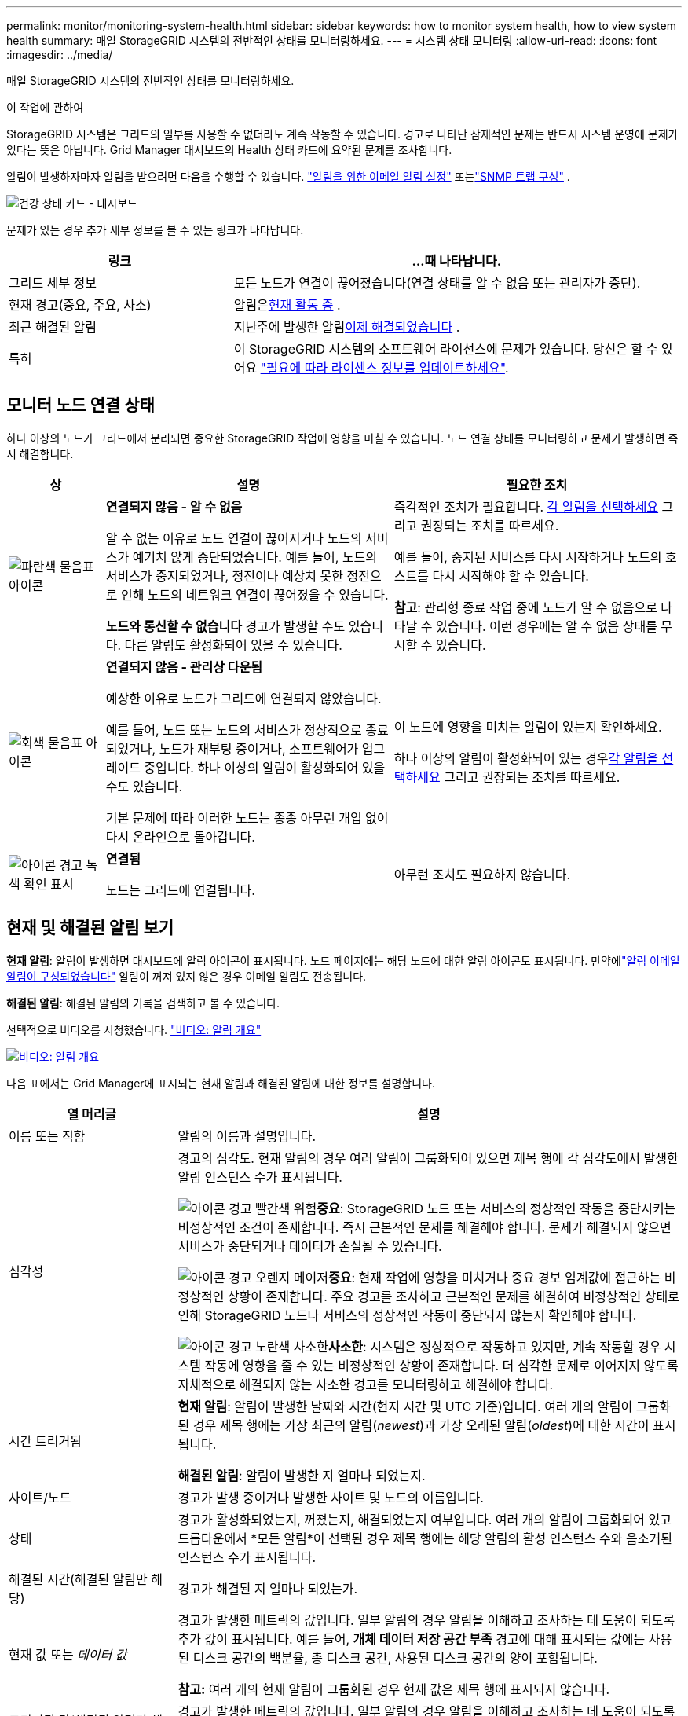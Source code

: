 ---
permalink: monitor/monitoring-system-health.html 
sidebar: sidebar 
keywords: how to monitor system health, how to view system health 
summary: 매일 StorageGRID 시스템의 전반적인 상태를 모니터링하세요. 
---
= 시스템 상태 모니터링
:allow-uri-read: 
:icons: font
:imagesdir: ../media/


[role="lead"]
매일 StorageGRID 시스템의 전반적인 상태를 모니터링하세요.

.이 작업에 관하여
StorageGRID 시스템은 그리드의 일부를 사용할 수 없더라도 계속 작동할 수 있습니다.  경고로 나타난 잠재적인 문제는 반드시 시스템 운영에 문제가 있다는 뜻은 아닙니다.  Grid Manager 대시보드의 Health 상태 카드에 요약된 문제를 조사합니다.

알림이 발생하자마자 알림을 받으려면 다음을 수행할 수 있습니다. https://docs.netapp.com/us-en/storagegrid-appliances/installconfig/setting-up-email-notifications-for-alerts.html["알림을 위한 이메일 알림 설정"^] 또는link:using-snmp-monitoring.html["SNMP 트랩 구성"] .

image::../media/health_status_card.png[건강 상태 카드 - 대시보드]

문제가 있는 경우 추가 세부 정보를 볼 수 있는 링크가 나타납니다.

[cols="1a,2a"]
|===
| 링크 | ...때 나타납니다. 


 a| 
그리드 세부 정보
 a| 
모든 노드가 연결이 끊어졌습니다(연결 상태를 알 수 없음 또는 관리자가 중단).



 a| 
현재 경고(중요, 주요, 사소)
 a| 
알림은<<현재 및 해결된 알림 보기,현재 활동 중>> .



 a| 
최근 해결된 알림
 a| 
지난주에 발생한 알림<<현재 및 해결된 알림 보기,이제 해결되었습니다>> .



 a| 
특허
 a| 
이 StorageGRID 시스템의 소프트웨어 라이선스에 문제가 있습니다. 당신은 할 수 있어요 link:../admin/updating-storagegrid-license-information.html["필요에 따라 라이센스 정보를 업데이트하세요"].

|===


== 모니터 노드 연결 상태

하나 이상의 노드가 그리드에서 분리되면 중요한 StorageGRID 작업에 영향을 미칠 수 있습니다.  노드 연결 상태를 모니터링하고 문제가 발생하면 즉시 해결합니다.

[cols="1a,3a,3a"]
|===
| 상 | 설명 | 필요한 조치 


 a| 
image:../media/icon_alarm_blue_unknown.png["파란색 물음표 아이콘"]
 a| 
*연결되지 않음 - 알 수 없음*

알 수 없는 이유로 노드 연결이 끊어지거나 노드의 서비스가 예기치 않게 중단되었습니다.  예를 들어, 노드의 서비스가 중지되었거나, 정전이나 예상치 못한 정전으로 인해 노드의 네트워크 연결이 끊어졌을 수 있습니다.

*노드와 통신할 수 없습니다* 경고가 발생할 수도 있습니다.  다른 알림도 활성화되어 있을 수 있습니다.
 a| 
즉각적인 조치가 필요합니다. <<현재 및 해결된 알림 보기,각 알림을 선택하세요>> 그리고 권장되는 조치를 따르세요.

예를 들어, 중지된 서비스를 다시 시작하거나 노드의 호스트를 다시 시작해야 할 수 있습니다.

*참고*: 관리형 종료 작업 중에 노드가 알 수 없음으로 나타날 수 있습니다.  이런 경우에는 알 수 없음 상태를 무시할 수 있습니다.



 a| 
image:../media/icon_alarm_gray_administratively_down.png["회색 물음표 아이콘"]
 a| 
*연결되지 않음 - 관리상 다운됨*

예상한 이유로 노드가 그리드에 연결되지 않았습니다.

예를 들어, 노드 또는 노드의 서비스가 정상적으로 종료되었거나, 노드가 재부팅 중이거나, 소프트웨어가 업그레이드 중입니다.  하나 이상의 알림이 활성화되어 있을 수도 있습니다.

기본 문제에 따라 이러한 노드는 종종 아무런 개입 없이 다시 온라인으로 돌아갑니다.
 a| 
이 노드에 영향을 미치는 알림이 있는지 확인하세요.

하나 이상의 알림이 활성화되어 있는 경우<<현재 및 해결된 알림 보기,각 알림을 선택하세요>> 그리고 권장되는 조치를 따르세요.



 a| 
image:../media/icon_alert_green_checkmark.png["아이콘 경고 녹색 확인 표시"]
 a| 
*연결됨*

노드는 그리드에 연결됩니다.
 a| 
아무런 조치도 필요하지 않습니다.

|===


== 현재 및 해결된 알림 보기

*현재 알림*: 알림이 발생하면 대시보드에 알림 아이콘이 표시됩니다.  노드 페이지에는 해당 노드에 대한 알림 아이콘도 표시됩니다.  만약에link:email-alert-notifications.html["알림 이메일 알림이 구성되었습니다"] 알림이 꺼져 있지 않은 경우 이메일 알림도 전송됩니다.

*해결된 알림*: 해결된 알림의 기록을 검색하고 볼 수 있습니다.

선택적으로 비디오를 시청했습니다. https://netapp.hosted.panopto.com/Panopto/Pages/Viewer.aspx?id=2eea81c5-8323-417f-b0a0-b1ff008506c1["비디오: 알림 개요"^]

[link=https://netapp.hosted.panopto.com/Panopto/Pages/Viewer.aspx?id=2eea81c5-8323-417f-b0a0-b1ff008506c1]
image::../media/video-screenshot-alert-overview-118.png[비디오: 알림 개요]

다음 표에서는 Grid Manager에 표시되는 현재 알림과 해결된 알림에 대한 정보를 설명합니다.

[cols="1a,3a"]
|===
| 열 머리글 | 설명 


 a| 
이름 또는 직함
 a| 
알림의 이름과 설명입니다.



 a| 
심각성
 a| 
경고의 심각도.  현재 알림의 경우 여러 알림이 그룹화되어 있으면 제목 행에 각 심각도에서 발생한 알림 인스턴스 수가 표시됩니다.

image:../media/icon_alert_red_critical.png["아이콘 경고 빨간색 위험"]*중요*: StorageGRID 노드 또는 서비스의 정상적인 작동을 중단시키는 비정상적인 조건이 존재합니다.  즉시 근본적인 문제를 해결해야 합니다.  문제가 해결되지 않으면 서비스가 중단되거나 데이터가 손실될 수 있습니다.

image:../media/icon_alert_orange_major.png["아이콘 경고 오렌지 메이저"]*중요*: 현재 작업에 영향을 미치거나 중요 경보 임계값에 접근하는 비정상적인 상황이 존재합니다.  주요 경고를 조사하고 근본적인 문제를 해결하여 비정상적인 상태로 인해 StorageGRID 노드나 서비스의 정상적인 작동이 중단되지 않는지 확인해야 합니다.

image:../media/icon_alert_yellow_minor.png["아이콘 경고 노란색 사소한"]*사소한*: 시스템은 정상적으로 작동하고 있지만, 계속 작동할 경우 시스템 작동에 영향을 줄 수 있는 비정상적인 상황이 존재합니다.  더 심각한 문제로 이어지지 않도록 자체적으로 해결되지 않는 사소한 경고를 모니터링하고 해결해야 합니다.



 a| 
시간 트리거됨
 a| 
*현재 알림*: 알림이 발생한 날짜와 시간(현지 시간 및 UTC 기준)입니다.  여러 개의 알림이 그룹화된 경우 제목 행에는 가장 최근의 알림(_newest_)과 가장 오래된 알림(_oldest_)에 대한 시간이 표시됩니다.

*해결된 알림*: 알림이 발생한 지 얼마나 되었는지.



 a| 
사이트/노드
 a| 
경고가 발생 중이거나 발생한 사이트 및 노드의 이름입니다.



 a| 
상태
 a| 
경고가 활성화되었는지, 꺼졌는지, 해결되었는지 여부입니다.  여러 개의 알림이 그룹화되어 있고 드롭다운에서 *모든 알림*이 선택된 경우 제목 행에는 해당 알림의 활성 인스턴스 수와 음소거된 인스턴스 수가 표시됩니다.



 a| 
해결된 시간(해결된 알림만 해당)
 a| 
경고가 해결된 지 얼마나 되었는가.



 a| 
현재 값 또는 _데이터 값_
 a| 
경고가 발생한 메트릭의 값입니다.  일부 알림의 경우 알림을 이해하고 조사하는 데 도움이 되도록 추가 값이 표시됩니다.  예를 들어, *개체 데이터 저장 공간 부족* 경고에 대해 표시되는 값에는 사용된 디스크 공간의 백분율, 총 디스크 공간, 사용된 디스크 공간의 양이 포함됩니다.

*참고:* 여러 개의 현재 알림이 그룹화된 경우 현재 값은 제목 행에 표시되지 않습니다.



 a| 
트리거된 값(해결된 알림만 해당)
 a| 
경고가 발생한 메트릭의 값입니다.  일부 알림의 경우 알림을 이해하고 조사하는 데 도움이 되도록 추가 값이 표시됩니다.  예를 들어, *개체 데이터 저장 공간 부족* 경고에 대해 표시되는 값에는 사용된 디스크 공간의 백분율, 총 디스크 공간, 사용된 디스크 공간의 양이 포함됩니다.

|===
.단계
. *현재 알림* 또는 *해결된 알림* 링크를 선택하면 해당 카테고리의 알림 목록을 볼 수 있습니다.  *노드* > *_노드_* > *개요*를 선택한 다음 알림 표에서 알림을 선택하여 알림에 대한 세부 정보를 볼 수도 있습니다.
+
기본적으로 현재 알림은 다음과 같이 표시됩니다.

+
** 가장 최근에 발생한 알림이 먼저 표시됩니다.
** 동일한 유형의 여러 알림이 그룹으로 표시됩니다.
** 음소거된 알림은 표시되지 않습니다.
** 특정 노드의 특정 경고에 대해 심각도 임계값에 두 개 이상 도달하면 가장 심각한 경고만 표시됩니다.  즉, 경미, 주요, 위험 심각도에 대한 경보 임계값에 도달하면 위험 경보만 표시됩니다.
+
현재 알림 페이지는 2분마다 새로 고쳐집니다.



. 알림 그룹을 확장하려면 아래쪽 캐럿을 선택하세요.image:../media/icon_alert_caret_down.png["아래쪽 캐럿 아이콘"] .  그룹 내 개별 알림을 축소하려면 위쪽 캐럿을 선택하세요.image:../media/icon_alert_caret_up.png["위쪽 캐럿 아이콘"] 또는 그룹 이름을 선택하세요.
. 알림 그룹 대신 개별 알림을 표시하려면 *알림 그룹* 확인란을 선택 취소합니다.
. 현재 알림이나 알림 그룹을 정렬하려면 위쪽/아래쪽 화살표를 선택하세요.image:../media/icon_alert_sort_column.png["정렬 화살표 아이콘"] 각 열 머리글에.
+
** *그룹 알림*을 선택하면 알림 그룹과 각 그룹 내의 개별 알림이 모두 정렬됩니다.  예를 들어, 특정 알림의 가장 최근 인스턴스를 찾으려면 알림을 *발생 시간*별로 그룹으로 정렬할 수 있습니다.
** *그룹 알림*을 지우면 전체 알림 목록이 정렬됩니다.  예를 들어, 특정 노드에 영향을 미치는 모든 알림을 보려면 모든 알림을 *노드/사이트*로 정렬할 수 있습니다.


. 현재 알림을 상태(*모든 알림*, *활성* 또는 *무음*)별로 필터링하려면 표 상단의 드롭다운 메뉴를 사용하세요.
+
보다 link:silencing-alert-notifications.html["알림음 끄기"] .

. 해결된 알림을 정렬하려면:
+
** *트리거 시* 드롭다운 메뉴에서 기간을 선택하세요.
** *심각도* 드롭다운 메뉴에서 하나 이상의 심각도를 선택하세요.
** *알림 규칙* 드롭다운 메뉴에서 하나 이상의 기본 또는 사용자 지정 알림 규칙을 선택하여 특정 알림 규칙과 관련된 해결된 알림을 필터링합니다.
** *노드* 드롭다운 메뉴에서 하나 이상의 노드를 선택하여 특정 노드와 관련된 해결된 알림을 필터링합니다.


. 특정 알림에 대한 세부 정보를 보려면 알림을 선택하세요.  대화 상자에는 선택한 알림에 대한 세부 정보와 권장 조치가 제공됩니다.
. (선택 사항) 특정 알림에 대해 이 알림을 음소거하면 해당 알림이 트리거된 알림 규칙이 음소거됩니다.
+
당신은 가지고 있어야 합니다link:../admin/admin-group-permissions.html["알림 또는 루트 액세스 권한 관리"] 경고 규칙을 해제합니다.

+

CAUTION: 알림 규칙을 비활성화하기로 결정할 때는 주의하세요.  경고 규칙이 비활성화되면 중요한 작업이 완료되지 못할 때까지 근본적인 문제를 감지하지 못할 수 있습니다.

. 알림 규칙의 현재 조건을 보려면:
+
.. 알림 세부정보에서 *조건 보기*를 선택하세요.
+
정의된 각 심각도에 대한 Prometheus 표현식을 나열하는 팝업이 나타납니다.

.. 팝업을 닫으려면 팝업 외부의 아무 곳이나 클릭하세요.


. 선택적으로, *규칙 편집*을 선택하여 이 알림이 발생하게 된 알림 규칙을 편집합니다.
+
당신은 가지고 있어야 합니다link:../admin/admin-group-permissions.html["알림 또는 루트 액세스 권한 관리"] 알림 규칙을 편집하려면.

+

CAUTION: 알림 규칙을 편집하기로 결정할 때는 주의하세요.  트리거 값을 변경하면 중요한 작업이 완료되지 못할 때까지 근본적인 문제를 감지하지 못할 수 있습니다.

. 알림 세부 정보를 닫으려면 *닫기*를 선택하세요.

